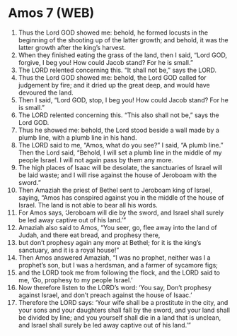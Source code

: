 * Amos 7 (WEB)
:PROPERTIES:
:ID: WEB/30-AMO07
:END:

1. Thus the Lord GOD showed me: behold, he formed locusts in the beginning of the shooting up of the latter growth; and behold, it was the latter growth after the king’s harvest.
2. When they finished eating the grass of the land, then I said, “Lord GOD, forgive, I beg you! How could Jacob stand? For he is small.”
3. The LORD relented concerning this. “It shall not be,” says the LORD.
4. Thus the Lord GOD showed me: behold, the Lord GOD called for judgement by fire; and it dried up the great deep, and would have devoured the land.
5. Then I said, “Lord GOD, stop, I beg you! How could Jacob stand? For he is small.”
6. The LORD relented concerning this. “This also shall not be,” says the Lord GOD.
7. Thus he showed me: behold, the Lord stood beside a wall made by a plumb line, with a plumb line in his hand.
8. The LORD said to me, “Amos, what do you see?” I said, “A plumb line.” Then the Lord said, “Behold, I will set a plumb line in the middle of my people Israel. I will not again pass by them any more.
9. The high places of Isaac will be desolate, the sanctuaries of Israel will be laid waste; and I will rise against the house of Jeroboam with the sword.”
10. Then Amaziah the priest of Bethel sent to Jeroboam king of Israel, saying, “Amos has conspired against you in the middle of the house of Israel. The land is not able to bear all his words.
11. For Amos says, ‘Jeroboam will die by the sword, and Israel shall surely be led away captive out of his land.’”
12. Amaziah also said to Amos, “You seer, go, flee away into the land of Judah, and there eat bread, and prophesy there,
13. but don’t prophesy again any more at Bethel; for it is the king’s sanctuary, and it is a royal house!”
14. Then Amos answered Amaziah, “I was no prophet, neither was I a prophet’s son, but I was a herdsman, and a farmer of sycamore figs;
15. and the LORD took me from following the flock, and the LORD said to me, ‘Go, prophesy to my people Israel.’
16. Now therefore listen to the LORD’s word: ‘You say, Don’t prophesy against Israel, and don’t preach against the house of Isaac.’
17. Therefore the LORD says: ‘Your wife shall be a prostitute in the city, and your sons and your daughters shall fall by the sword, and your land shall be divided by line; and you yourself shall die in a land that is unclean, and Israel shall surely be led away captive out of his land.’”
